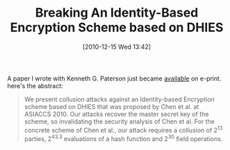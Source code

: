 #+TITLE: Breaking An Identity-Based Encryption Scheme based on DHIES
#+POSTID: 284
#+DATE: [2010-12-15 Wed 13:42]
#+OPTIONS: toc:nil num:nil todo:nil pri:nil tags:nil ^:nil TeX:nil
#+CATEGORY: cryptography
#+TAGS: algebraic cryptanalysis, commutative algebra, cryptography, f5, identity-based encryption

A paper I wrote with Kenneth G. Paterson just became [[http://eprint.iacr.org/2010/637][available]] on e-print. here's the abstract:

#+BEGIN_QUOTE
  We present collusion attacks against an Identity-based Encryption scheme based on DHIES that was proposed by Chen et al. at ASIACCS 2010. Our attacks recover the master secret key of the scheme, so invalidating the security analysis of Chen et al. For the concrete scheme of Chen et al., our attack requires a collusion of 2^{13} parties, 2^{43.3} evaluations of a hash function and 2^{30} field operations.
#+END_QUOTE






